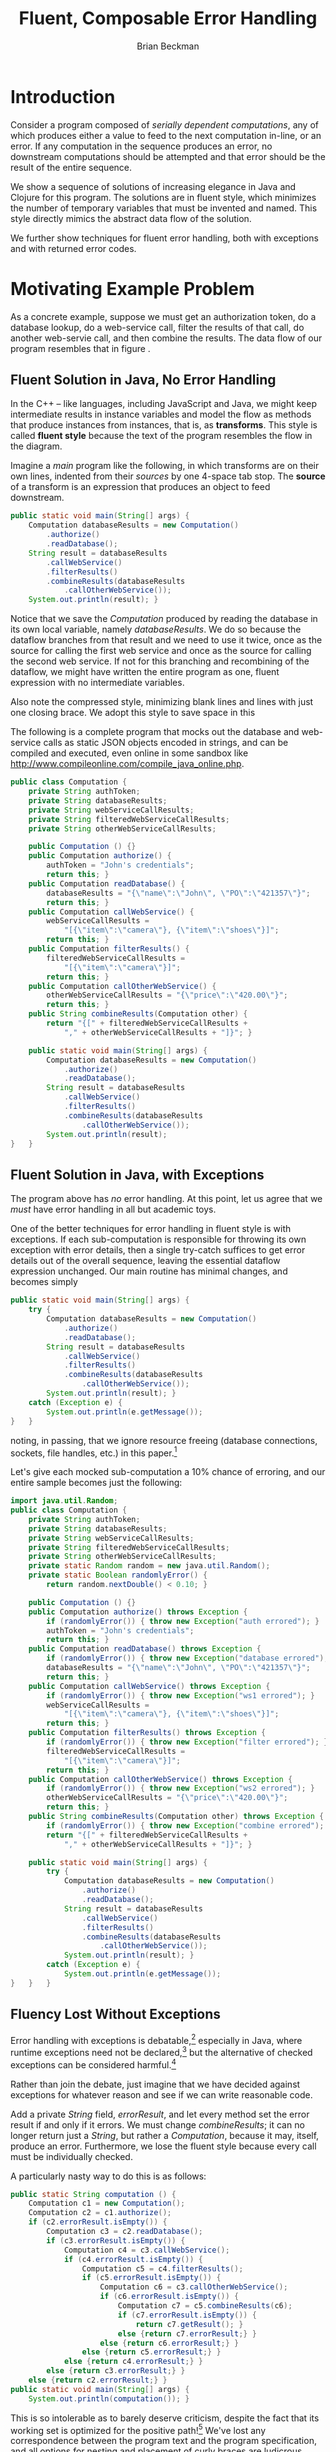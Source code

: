 #+TITLE: Fluent, Composable Error Handling
#+AUTHOR: Brian Beckman
#+LATEX_HEADER: \usepackage{tikz}
#+LATEX_HEADER: \usepackage{tikz}
#+LATEX_HEADER: \usepackage{tikz-cd}
#+LATEX_HEADER: \usetikzlibrary{matrix,arrows,positioning,scopes,chains}
#+LATEX_HEADER: \tikzset{node distance=2cm, auto}
#+BEGIN_COMMENT
The following line generates a benign error
#+LATEX_HEADER: \usepackage{amsmath, amsthm, amssymb}
#+END_COMMENT
#+STYLE: <link rel="stylesheet" type="text/css" href="styles/default.css" />
#+BEGIN_COMMENT
  TODO: Integrate BibTeX
#+END_COMMENT

* Introduction
  
  Consider a program composed of /serially dependent computations/,
  any of which produces either a value to feed to the next computation
  in-line, or an error. If any computation in the sequence produces an
  error, no downstream computations should be attempted and that error
  should be the result of the entire sequence.

  We show a sequence of solutions of increasing elegance in Java and
  Clojure for this program. The solutions are in fluent style, which
  minimizes the number of temporary variables that must be invented
  and named. This style directly mimics the abstract data flow of the
  solution.

  We further show techniques for fluent error handling, both with
  exceptions and with returned error codes.

* Motivating Example Problem  

  As a concrete example, suppose we must
  get an authorization token, do a database lookup, do a web-service
  call, filter the results of that call, do another web-servie call,
  and then combine the results. The data flow of our program
  resembles that in figure \ref{fig:dataflow}.

\begin{figure}
\begin{center}
\begin{tikzpicture}[
  font=\sffamily,
  every matrix/.style={ampersand replacement=\&,column sep=1cm,row sep=1cm},
  source/.style={draw,thick,rounded corners,fill=yellow!20,inner sep=.3cm},
  process/.style={draw,thick,circle,fill=blue!20},
  sink/.style={source,fill=green!20},
  rectangle/.style={draw,very thick,shape=rectangle,inner sep=.3cm},
  dots/.style={gray,scale=2},
  invisible/.style={},
  to/.style={->,>=stealth',shorten >=1pt,semithick,font=\sffamily\footnotesize},
  every node/.style={align=center}]

  % Position  nodes using a matrix layout
  \matrix{
      {}
      \& \node[source] (auth) {get authToken};
      \& \\

      {}
      \& \node[process] (database) {read\\database};
      \& \\

      \node[process] (wscall1) {call web\\svc 1};
      \& 
      \& \node[process] (wscall2) {call web\\svc 2}; \\

      \node[process] (filter) {filter};
      \&
      \& \node[invisible] (placeholder) {}; \\

      {}
      \& \node[process] (combine) {combine};
      \& \\

      {}
      \& \node[sink] (result) {result};
      \& \\
  };

  % Draw the arrows between the nodes and label them.
  \draw[to] (auth) -- node[midway,right] {auth\\token} (database);
  \draw[to] (database) -- node[midway,left] {PO} (wscall1);
  \draw[to] (database) -- node[midway,right] {PO} (wscall2);
  \draw[to] (wscall1)  -- node[midway,left] {item} (filter);
  \draw[to] (filter)   -- node[midway,left] {item} (combine);
  \draw[to] (wscall2)  -- node[midway,right] {price} (combine);
  \draw[to] (combine)  -- (result);

\end{tikzpicture}
\end{center}
\caption{\label{fig:dataflow}Serially dependent computations}
\end{figure}

** Fluent Solution in Java, No Error Handling

  In the \mbox{C++ -- like} languages, including JavaScript and Java,
  we might keep intermediate results in instance variables and model
  the flow as methods that produce instances from instances, that is,
  as \textbf{transforms}. This style is called \textbf{fluent style}
  because the text of the program resembles the flow in the diagram.
  
  Imagine a /main/ program like the following, in which transforms are
  on their own lines, indented from their /sources/ by one
  \mbox{4-space} tab stop. The \textbf{source} of a transform is an
  expression that produces an object to feed downstream.

#+BEGIN_SRC java :tangle no
    public static void main(String[] args) {
        Computation databaseResults = new Computation()
            .authorize()
            .readDatabase();
        String result = databaseResults
            .callWebService()
            .filterResults()
            .combineResults(databaseResults
                .callOtherWebService());
        System.out.println(result); }
#+END_SRC

  Notice that we save the /Computation/ produced by reading the
  database in its own local variable, namely /databaseResults/. We do
  so because the dataflow branches from that result and we need to
  use it twice, once as the source for calling the first web service
  and once as the source for calling the second web service. If not
  for this branching and recombining of the dataflow, we might have
  written the entire program as one, fluent expression with no
  intermediate variables.

  Also note the compressed style, minimizing blank lines and lines
  with just one closing brace. We adopt this style to save space in
  this 

  The following is a complete program that mocks out the database and
  web-service calls as static JSON objects encoded in strings, and can
  be compiled and executed, even online in some sandbox like
  http://www.compileonline.com/compile_java_online.php.

#+BEGIN_SRC java :tangle no
public class Computation {
    private String authToken;
    private String databaseResults;
    private String webServiceCallResults;
    private String filteredWebServiceCallResults;
    private String otherWebServiceCallResults;
    
    public Computation () {}
    public Computation authorize() {
        authToken = "John's credentials";
        return this; }
    public Computation readDatabase() {
        databaseResults = "{\"name\":\"John\", \"PO\":\"421357\"}";
        return this; }
    public Computation callWebService() {
        webServiceCallResults =
            "[{\"item\":\"camera\"}, {\"item\":\"shoes\"}]";
        return this; }
    public Computation filterResults() {
        filteredWebServiceCallResults =
            "[{\"item\":\"camera\"}]";
        return this; }
    public Computation callOtherWebService() {
        otherWebServiceCallResults = "{\"price\":\"420.00\"}";
        return this; }
    public String combineResults(Computation other) {
        return "{[" + filteredWebServiceCallResults +
            "," + otherWebServiceCallResults + "]}"; }

    public static void main(String[] args) {
        Computation databaseResults = new Computation()
            .authorize()
            .readDatabase();
        String result = databaseResults
            .callWebService()
            .filterResults()
            .combineResults(databaseResults
                .callOtherWebService());
        System.out.println(result);
}   }
#+END_SRC

** Fluent Solution in Java, with Exceptions

   The program above has /no/ error handling. At this point, let us
   agree that we /must/ have error handling in all but academic toys.

   One of the better techniques for error handling in fluent style is
   with exceptions. If each sub-computation is responsible for
   throwing its own exception with error details, then a single
   try-catch suffices to get error details out of the overall
   sequence, leaving the essential dataflow expression unchanged. Our
   main routine has minimal changes, and becomes simply

#+BEGIN_SRC java :tangle no
    public static void main(String[] args) {
        try {
            Computation databaseResults = new Computation()
                .authorize()
                .readDatabase();
            String result = databaseResults
                .callWebService()
                .filterResults()
                .combineResults(databaseResults
                    .callOtherWebService());
            System.out.println(result); }
        catch (Exception e) {
            System.out.println(e.getMessage());
    }   }
#+END_SRC
   noting, in passing, that we ignore resource freeing (database
   connections, sockets, file handles, etc.) in this
   paper.[fn::Idiomatically, resource management can be handled in a
   /finally/ clause or with Java 7's automatic resource management.
   See http://bit.ly/15GYkMh]

   Let's give each mocked sub-computation a \mbox{10\%} chance of
   erroring, and our entire sample becomes just the following:

#+BEGIN_SRC java :tangle no
import java.util.Random;
public class Computation {
    private String authToken;
    private String databaseResults;
    private String webServiceCallResults;
    private String filteredWebServiceCallResults;
    private String otherWebServiceCallResults;
    private static Random random = new java.util.Random();
    private static Boolean randomlyError() {
        return random.nextDouble() < 0.10; }
    
    public Computation () {}
    public Computation authorize() throws Exception {
        if (randomlyError()) { throw new Exception("auth errored"); }
        authToken = "John's credentials";
        return this; }
    public Computation readDatabase() throws Exception {
        if (randomlyError()) { throw new Exception("database errored"); }
        databaseResults = "{\"name\":\"John\", \"PO\":\"421357\"}";
        return this; }
    public Computation callWebService() throws Exception {
        if (randomlyError()) { throw new Exception("ws1 errored"); }
        webServiceCallResults =
            "[{\"item\":\"camera\"}, {\"item\":\"shoes\"}]";
        return this; }
    public Computation filterResults() throws Exception {
        if (randomlyError()) { throw new Exception("filter errored"); }
        filteredWebServiceCallResults =
            "[{\"item\":\"camera\"}]";
        return this; }
    public Computation callOtherWebService() throws Exception {
        if (randomlyError()) { throw new Exception("ws2 errored"); }
        otherWebServiceCallResults = "{\"price\":\"420.00\"}";
        return this; }
    public String combineResults(Computation other) throws Exception {
        if (randomlyError()) { throw new Exception("combine errored"); }
        return "{[" + filteredWebServiceCallResults +
            "," + otherWebServiceCallResults + "]}"; }

    public static void main(String[] args) {
        try {
            Computation databaseResults = new Computation()
                .authorize()
                .readDatabase();
            String result = databaseResults
                .callWebService()
                .filterResults()
                .combineResults(databaseResults
                    .callOtherWebService());
            System.out.println(result); }
        catch (Exception e) {
            System.out.println(e.getMessage());
}   }   }
#+END_SRC

** Fluency Lost Without Exceptions

   Error handling with exceptions is
   debatable,[fn::http://www.joelonsoftware.com/items/2003/10/13.html]
   especially in Java, where runtime exceptions need not be
   declared,[fn::http://bit.ly/1e5P6Cg] but the alternative of checked
   exceptions can be considered harmful.[fn::http://bit.ly/9NyrdD]

   Rather than join the debate, just imagine that we have decided
   against exceptions for whatever reason and see if we can write
   reasonable code.

   Add a private /String/ field, /errorResult/, and let every method
   set the error result if and only if it errors. We must change
   /combineResults/; it can no longer return just a /String/, but
   rather a /Computation/, because it may, itself, produce an error.
   Furthermore, we lose the fluent style because every call must be
   individually checked.

   A particularly nasty way to do this is as follows:

#+BEGIN_SRC java :tangle no
    public static String computation () {
        Computation c1 = new Computation();
        Computation c2 = c1.authorize();
        if (c2.errorResult.isEmpty()) {
            Computation c3 = c2.readDatabase();
            if (c3.errorResult.isEmpty()) {
                Computation c4 = c3.callWebService();
                if (c4.errorResult.isEmpty()) {
                    Computation c5 = c4.filterResults();
                    if (c5.errorResult.isEmpty()) {
                        Computation c6 = c3.callOtherWebService();
                        if (c6.errorResult.isEmpty()) {
                            Computation c7 = c5.combineResults(c6);
                            if (c7.errorResult.isEmpty()) {
                                return c7.getResult(); }
                            else {return c7.errorResult;} }
                        else {return c6.errorResult;} }
                    else {return c5.errorResult;} }
                else {return c4.errorResult;} }
            else {return c3.errorResult;} }
        else {return c2.errorResult;} }
    public static void main(String[] args) {
        System.out.println(computation()); }
#+END_SRC

   This is so intolerable as to barely deserve criticism, despite the
   fact that its working set is optimized for the positive
   path![fn::The error branches are all at addresses far from the
   common-case, non-error branches, which are clustered together for
   maximum locality.] We've lost any correspondence between the
   program text and the program specification, and all options for
   nesting and placement of curly braces are ludicrous. Changing the
   computation graph would entail a sickening amount of work -- code
   like this is best left to automatic code generators, if we
   tolerate it at all.
   
   The prevailing style, nowadays, is to reverse error branches and to
   return as early as possible from the main routine. I have seen many
   instances of this style in shipped code from pre-eminent shops.
   Despite the fact that multiple returns were condemned in the dogma
   of structured programming and are lethal in code that manages
   resources,[fn::http://bit.ly/sAvDmY] the justification for this is
   three-fold:
   + it results in linear code that can be read from top to bottom
   + edits to the computation graph entail just adding or subtracting
     a localized block of a few lines of code and adjusting a few
     temporary variables
   + modern compilers can reverse the branches in the generated code
     automatically after a post-compilation profiling
     step[fn::http://en.wikipedia.org/wiki/Profile-guided_optimization]

   This alternative[fn::favored in the previously cited
   Joel-on-Software blog] is the following:

#+BEGIN_SRC java :tangle no
    public static String computation() {
        Computation c1 = new Computation();
        Computation c2 = c1.authorize();
        if (! c2.errorResult.isEmpty()) {return c2.errorResult;}
        Computation c3 = c2.readDatabase();
        if (! c3.errorResult.isEmpty()) {return c3.errorResult;}
        Computation c4 = c3.callWebService();
        if (! c4.errorResult.isEmpty()) {return c4.errorResult;}
        Computation c5 = c4.filterResults();
        if (! c5.errorResult.isEmpty()) {return c5.errorResult;}
        Computation c6 = c3.callOtherWebService();
        if (! c6.errorResult.isEmpty()) {return c6.errorResult;}
        Computation c7 = c5.combineResults(c6);
        if (! c7.errorResult.isEmpty()) {return c7.errorResult;}
        return c7.getResult(); }
    public static void main(String[] args) {
        System.out.println(computation()); }
#+END_SRC

This, at least, gets rid of the ludicrous nesting, but exposes another
deep weakness: we have a proliferation of temporary variables just to
hold the /Computations/ returned by the intermediate stages. Why
bother with this when we have no hope of fluent style? Let's go to

#+BEGIN_SRC java :tangle no
    public static String computation() {
        Computation c1 = new Computation();
        c1.authorize();
        if (! c1.errorResult.isEmpty()) {return c1.errorResult;}
        c1.readDatabase();
        if (! c1.errorResult.isEmpty()) {return c1.errorResult;}
        c1.callWebService();
        if (! c1.errorResult.isEmpty()) {return c1.errorResult;}
        c1.filterResults();
        if (! c1.errorResult.isEmpty()) {return c1.errorResult;}
        c1.callOtherWebService();
        if (! c1.errorResult.isEmpty()) {return c1.errorResult;}
        c1.combineResults(c1);
        if (! c1.errorResult.isEmpty()) {return c1.errorResult;}
        return c1.getResult(); }
    public static void main(String[] args) {
        System.out.println(computation()); }
#+END_SRC

Edits to the graph entail even easier edits to the source. The whole
program, now, is the following

#+BEGIN_SRC java :tangle no
import java.util.Random;
public class Computation {
    private String errorResult;
    private String result;
    private String authToken;
    private String databaseResults;
    private String webServiceCallResults;
    private String filteredWebServiceCallResults;
    private String otherWebServiceCallResults;
    private static Random random = new java.util.Random();
    private static Boolean randomlyError() {
        return random.nextDouble() < 0.10; }
    
    public Computation () {errorResult=""; result="no result";}
    public Computation authorize() {
        if (randomlyError()) { errorResult = "auth errored"; }
        authToken = "John's credentials";
        return this; }
    public Computation readDatabase() {
        if (randomlyError()) { errorResult = "database errored"; }
        databaseResults = "{\"name\":\"John\", \"PO\":\"421357\"}";
        return this; }
    public Computation callWebService() {
        if (randomlyError()) { errorResult = "ws1 errored"; }
        webServiceCallResults =
            "[{\"item\":\"camera\"}, {\"item\":\"shoes\"}]";
        return this; }
    public Computation filterResults() {
        if (randomlyError()) { errorResult = "filter errored"; }
        filteredWebServiceCallResults =
            "[{\"item\":\"camera\"}]";
        return this; }
    public Computation callOtherWebService() {
        if (randomlyError()) { errorResult = "ws2 errored"; }
        otherWebServiceCallResults = "{\"price\":\"420.00\"}";
        return this; }
    public Computation combineResults(Computation other) {
        if (randomlyError()) { errorResult = "combine errored"; }
        result = "{[" + filteredWebServiceCallResults +
            "," + otherWebServiceCallResults + "]}"; 
        return this;}
    public String getResult() {return result;}
    public static String computation() {
        Computation c1 = new Computation();
        c1.authorize();
        if (! c1.errorResult.isEmpty()) {return c1.errorResult;}
        c1.readDatabase();
        if (! c1.errorResult.isEmpty()) {return c1.errorResult;}
        c1.callWebService();
        if (! c1.errorResult.isEmpty()) {return c1.errorResult;}
        c1.filterResults();
        if (! c1.errorResult.isEmpty()) {return c1.errorResult;}
        c1.callOtherWebService();
        if (! c1.errorResult.isEmpty()) {return c1.errorResult;}
        c1.combineResults(c1);
        if (! c1.errorResult.isEmpty()) {return c1.errorResult;}
        return c1.getResult(); }
    public static void main(String[] args) {
        System.out.println(computation());
}   }
#+END_SRC

* Let's Do Better

  At this point, we have a nice, fluent solution, but only if we use
  exceptions. We also have a just-barely-acceptable solution without
  exceptions. It's possible to do much better in both cases by
  going /functional/.

  In Java, our fundamental modeling tools are /mutable, stateful
  objects/. Stateful object programming has many disadvantages:
  + making it thread-safe entails locks, which are complex
  + making it thread-safe /and/ compositional is very difficult, if
    not impossible, because exceptions and locks do not interleave
  + composing stateful objects, even without concurrency, is
    difficult: the operational semantics of even a sequential program
    requires temporal reasoning, well outside the capabilities of
    compilers and programming tools

  At this point, it's worthwhile to emphasize a point we left
  unstated. Why did we use a new instance variable in the object for
  each intermediate state? Why not use just a single variable for
  every non-error result? After all, we used a single variable for
  the error result?

  The reason is that we wanted the individual methods that update
  non-error state to be as independent as possible. Though our mocks
  don't do so, in a real program, each intermediate computation would
  use the result of its predecessors: \verb|readDatabase| would use
  the \verb|authToken|, the web-service calls would use
  \verb|databaseResults| and so on. By using a separate, named
  variable for each intermediate result, the correctness of our
  individual sub-computations would be easier to verify by inspection.
  If we had re-used a single /String/ variable, the temporal flow
  forced by the dependencies would be even more obscured, and our
  program would be even more difficult to understand and maintain.
  It's definitely worth a few more named variables to make our
  program easier for the next poor slob tasked with reading our code.
  Because the only tool we have is mutable state, it's hard to do
  better than a sequence of mutable state variables mirroring our
  sequence of sub-computations.

  The essence of the problem is that we are modeling a /flow/ of data
  through /transforms/ as a flow of data through mutable variables.
  If, instead, we invert the paradigm to make the /transforms/ the
  objects of focus, we sidestep this problem. Doing so requires a
  language with first-class transforms, that is, /functions/. Mutable
  state variables become immutable function parameters. Thread-safety
  becomes automatic and locks do not arise. Fluency is free with
  exceptions, as before, and is available for errors-as-return-values
  through a /monadic/ technique. Only the name /monad/ is exotic; the
  technique is as plain as water and is, in fact, fundamental for
  manageable concurrent and distributed programming, even if we stick
  with mutable, stateful objects. But our scenario is better without
  them, as we show.

  \mbox{C\#} has first-class functions, a.k.a. /lambda expressions/, as
  does \mbox{C++ 11} and as will \mbox{Java 8}. In the mean time, we
  can use /Clojure/, a Java-compatible functional language.

** Functional Solution With Exceptions

  We may write the program with only one intermediate variable for
  holding the results of the database read, which we must use for each
  of the two web-service calls. Even this variable can be eliminated
  /via/ /memoization/, /common sub-expression elimination/, /lambda
  lifting/, /the state monad/, or /parallel composition/, but let's go
  one step at a time and write the flow directly as a sequential
  composition of function calls /via/ Clojure's \verb|->|, using its
  \verb|let| syntax for the one remaining state variable, as follows:

#+NAME functional-attempt-1
#+BEGIN_SRC clojure :tangle no
(ns temp-1.core)
(defn- computation [] {})
(defn- randomly-error [] (< (rand) 0.10))
(defn- authorize [computation]
  (if (randomly-error) (throw (Exception. "auth errored"))
                       {:auth-token "John's credentials"}))
(defn- read-database [auth-token]
  (if (randomly-error) (throw (Exception. "database errored"))
                       {:name "John", :PO 421357}))
(defn- call-web-service [database-results]
  (if (randomly-error) (throw (Exception. "ws1 errored"))
                       [{:item "camera"}, {:item "shoes"}]))
(defn- filter-ws [web-service-call-results]
  (if (randomly-error) (throw (Exception. "filter errored"))
                       [{:item "camera"}]))
(defn- call-other-web-service [database-results]
  (if (randomly-error) (throw (Exception. "ws2 errored"))
                       [{:price 420.00M}]))
(defn- combine [filtered-web-service-results
                other-web-service-call-results]
  (if (randomly-error) (throw (Exception. "combine errored"))
      (concat filtered-web-service-results
              other-web-service-call-results)))
(println
  (try
    (let [db-results
          (-> (computation)
              authorize
              read-database
              )]
      (-> db-results
          call-web-service
          filter-ws
          (combine (call-other-web-service db-results))))
    (catch Exception e (.getMessage e))))
#+END_SRC

  Several improvements are already noticeable in this first attempt: 
  + first, as stated, with but one exception, state variables have
    become function parameters, purely local to each transform
  + the one remaining state variable is itself immutable, removing
    any need for temporal reasoning -- we only need to understand
    dependencies, and they are explicit in the code
  + the values of each mock can be modeled directly in the language
    as hash-maps, arrays, integers, and decimal numbers like
    $420.00M$, as opposed to JSON objects encoded in strings
    + such direct modeling removes the implied need, which we had
      unstated in our Java solution, for JSON serialization and
      parsing
    + such direct modeling also means that we do not need direct java
      interop; our computation ``constructor'' just returns an empty
      hash-map 
    + if we needed to interface with an exising /Computation/ java
      class, we would only need to /import/ the class and change our
      constructor call from \verb|(computation)| to
      \verb|(Computation.)|, which is shorthand for 
      \verb|(new Computation)| 

** Fluent Error Handling Without Exceptions

#+NAME if-not-error-monad
#+BEGIN_SRC clojure :tangle no
(defmonad if-not-error-m
  [m-result (fn [value] value)
   m-bind   (fn [value f]
              (if-not (:error value)
                (f value) 
                value))
  ])
#+END_SRC

** Getting Rid of the Last Variable

  The desired behavior is similar to that of the Maybe
  monad,[fn::http://en.wikipedia.org/wiki/Monad_(functional_programming)#The_Maybe_monad]
  the difference being that /Maybe/ just produce /Nothing/ if anything
  goes wrong. The consumer of the computation doesn't know what stage
  of the pipeline failed nor any details at all about the error.
  /Maybe/ suppresses all that. Such a situation is not tolerable in
  the real world. Consider the example of a database retrieval
  followed by a few web-service calls followed by a filter and
  transformation followed by a logging call followed by output to UI
  components. If something goes wrong in this sequence of
  computations, we need to know exactly where and as much detail as
  we can get about the failure. But we certainly don't want any
  computations downstream of the failure to be attempted.


* Code

#+BEGIN_SRC text :exports none :mkdirp yes :tangle ./ex1/.gitignore
/target
/lib
/classes
/checkouts
pom.xml
pom.xml.asc
*.jar
*.class
.lein-deps-sum
.lein-failures
.lein-plugins
.lein-repl-history
#+END_SRC

#+BEGIN_SRC markdown :exports none :mkdirp yes :tangle ./ex1/README.md
# ex1
A Clojure library designed to do SOMETHING. 
## Usage
TODO
## License
Copyright © 2013 TODO
#+END_SRC

#+BEGIN_SRC clojure :noweb yes :mkdirp yes :tangle ./ex1/project.clj :exports none
  <<project-file>>
#+END_SRC

#+NAME: project-file
#+BEGIN_SRC clojure :tangle no
(defproject ex1 "0.1.0-SNAPSHOT"
  :description "Project Fortune's Excel Processor"
  :url "http://example.com/TODO"
  :license {:name "TODO"
            :url "TODO"}
  :dependencies [[org.clojure/clojure     "1.5.1"]
                 [org.clojure/algo.monads "0.1.4"]
                 [org.clojure/data.zip    "0.1.1"]
                 [dk.ative/docjure        "1.6.0"]
                ]
  :repl-options {:init-ns ex1.core})
#+END_SRC

#+BEGIN_SRC markdown :exports none :mkdirp yes :tangle ./ex1/doc/intro.md
# Introduction to ex1
TODO: The project documentation is the .org file that produced 
this output, but it still pays to read
http://jacobian.org/writing/great-documentation/what-to-write/
#+END_SRC

#+name: top-level-load-block
#+BEGIN_SRC clojure :exports none :mkdirp yes :tangle ./ex1/src/ex1/core.clj :padline no :results silent :noweb yes
<<main-namespace>>
<<main-monad>>
#+END_SRC

#+name: main-namespace
#+BEGIN_SRC clojure :results silent 
(ns ex1.core
  (:use clojure.algo.monads))
#+END_SRC

#+name: main-monad
#+BEGIN_SRC clojure :results silent 
(defmonad if-not-error-m
  [m-result (fn [value] value)
   m-bind   (fn [value f]
              (if-not (:error value)
                (f value) 
                value))
   m-zero   {:error "unspecified error"}
   m-plus   (fn [& mvs]
              (first (drop-while :error mvs)))
   
   ])
#+END_SRC

#+BEGIN_SRC clojure  :exports none :mkdirp yes :tangle ./ex1/test/ex1/core_test.clj :padline no :results silent :noweb yes
<<main-test-namespace>>
<<test-monads>>
#+END_SRC

#+name: main-test-namespace
#+BEGIN_SRC clojure :results silent 
(ns ex1.core-test
  (:require [clojure.test        :refer :all]
            [ex1.core            :refer :all]
            [clojure.algo.monads :refer :all]))
#+END_SRC

#+name: test-monads
#+BEGIN_SRC clojure :results silent 
(deftest exception-throwing-test
  (testing "exceptions are thrown"
    (is (thrown? ArithmeticException (/ 1 0)))
    (is (thrown-with-msg? ArithmeticException #"Divide by zero" (/ 1 0)))
    ))

(deftest comprehension-test
  (testing "sequence monad and comprehension"
    (is (= (domonad sequence-m
                    [a (range 5)
                     b (range a)]
                    (* a b))
           (for [a (range 5)
                 b (range a)]
             (* a b)))
        "Monadic sequence equals for comprehension")))

(defn- divisible? [n k]
  (= 0 (rem n k)))

(def ^:private not-divisible?
  (complement divisible?))

(defn- divide-out [n k]
  (if (divisible? n k)
    (recur (quot n k) k)
    n))

(defn- error-returning-check-divisibility-by [k n]
  (let [q (divide-out n k)]
    (if (= q n)
      {:error (str n ": not divisible by " k)}
      q)))

(defn- exception-throwing-check-divisibility-by [k n]
  (let [q (divide-out n k)]
    (if (= q n)
      (throw (Exception.
              (str {:error (str n ": not divisible by " k)})))
      q)))

(defn- best-small-divisor-sample [a2]
  (try
    (->> a2
        (exception-throwing-check-divisibility-by 2)
        (exception-throwing-check-divisibility-by 3)
        (exception-throwing-check-divisibility-by 5)
        (exception-throwing-check-divisibility-by 7))
    (catch Exception e (.getMessage e)))
  )

()

(defn- ugly-small-divisor-sample [a2]
  (if (not-divisible? a2 2)
    {:error (str a2 ": not divisible by 2")}
    (let [a3 (quot a2 2)]
      (if (not-divisible? a3 3)
        {:error (str a3 ": not divisible by 3")}
        (let [a5 (quot a3 3)]
          (if (not-divisible? a5 5)
            {:error (str a5 ": not divisible by 5")}
            (let [a7 (quot a5 5)]
              (if (not-divisible? a7 7)
                {:error (str a7 ": not divisible by 7")}
                {:success (str a7 ": divisible by 2, 3, 5, and 7")}
                )
              )
            )
          )
        )
      )
    )
  )

(defn- not-pretty-enough-small-divisor-sample [a2]
  (with-monad if-not-error-m
    (->
     (m-bind (m-result a2 ) (fn [a2]  (m-result (error-returning-check-divisibility-by 2 a2))))
     (m-bind  (fn [a3]  (m-result (error-returning-check-divisibility-by 3 a3))))
     (m-bind  (fn [a5]  (m-result (error-returning-check-divisibility-by 5 a5))))
     (m-bind  (fn [a7]  (m-result (error-returning-check-divisibility-by 7 a7))))
     )))

(defn- prettier-small-divisor-sample [a2]
  (domonad if-not-error-m
           [a3  (error-returning-check-divisibility-by 2 a2)
            a5  (error-returning-check-divisibility-by 3 a3)
            a7  (error-returning-check-divisibility-by 5 a5)
            a11 (error-returning-check-divisibility-by 7 a7)
            ]
           a11))

(defn- even-prettier-small-divisor-sample [a2]
  (with-monad if-not-error-m
    ((m-chain
      [(partial error-returning-check-divisibility-by 2)
       (partial error-returning-check-divisibility-by 3)
       (partial error-returning-check-divisibility-by 5)
       (partial error-returning-check-divisibility-by 7)
       ])
     a2)))

(defn- prettiest-small-divisor-sample [a2]
  (with-monad if-not-error-m
    ((m-chain
      (vec (map #(partial error-returning-check-divisibility-by %)
                [2 3 5 7])))
     a2)))

(deftest if-not-error-monad-test
  (testing "the if-not-error-monad"
    (is (=
         (ugly-small-divisor-sample 42)
         (prettier-small-divisor-sample 42)))
    (is (=
         (ugly-small-divisor-sample 42)
         (not-pretty-enough-small-divisor-sample 42)))
    (is (=
         (ugly-small-divisor-sample 42)
         (even-prettier-small-divisor-sample 42)))
    (is (=
         (ugly-small-divisor-sample 42)
         (prettiest-small-divisor-sample 42)))    )
)
#+END_SRC
 
* References

* Conclusion

  
